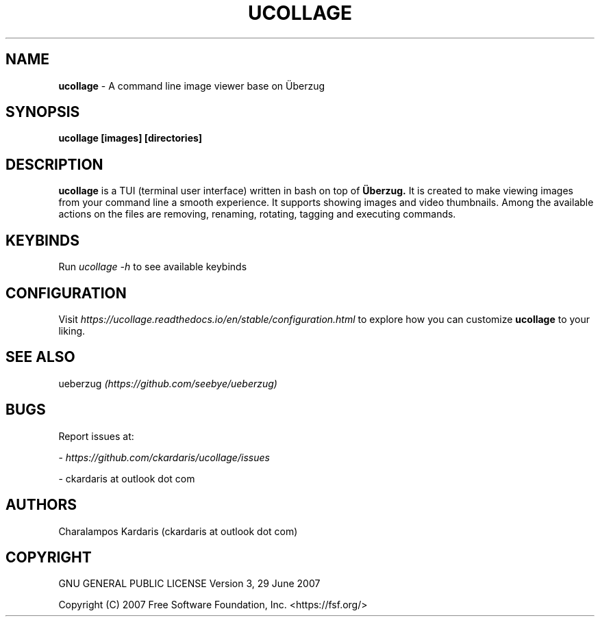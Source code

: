 .\" Manpage for ucollage.
.\" Contact ckardarisk at outlook dot com to correct errors or typos.
.TH UCOLLAGE 1 "October 2020" "ucollage" "User Commands"
.SH NAME
.B ucollage 
\- A command line image viewer base on Überzug
.SH SYNOPSIS
.B ucollage [images] [directories]
.SH DESCRIPTION
.B ucollage 
is a TUI (terminal user interface) written in bash on top of 
.BI Überzug. 
It is created to make viewing images from your command line a smooth experience.
It supports showing images and video thumbnails. Among the available actions on the files are removing,
renaming, rotating, tagging and executing commands. 
.SH KEYBINDS
Run 
.I ucollage -h
to see available keybinds

.SH CONFIGURATION
Visit 
.I https://ucollage.readthedocs.io/en/stable/configuration.html
to explore how you can customize
.B ucollage
to your liking.

.SH SEE ALSO
ueberzug
.I (https://github.com/seebye/ueberzug)
.SH BUGS
Report issues at: 

- 
.I https://github.com/ckardaris/ucollage/issues

- ckardaris at outlook dot com
.SH AUTHORS
Charalampos Kardaris (ckardaris at outlook dot com)

.SH COPYRIGHT
GNU GENERAL PUBLIC LICENSE
Version 3, 29 June 2007

Copyright (C) 2007 Free Software Foundation, Inc. <https://fsf.org/>
